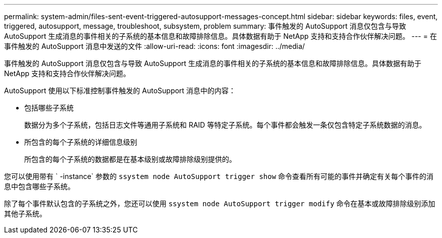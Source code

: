 ---
permalink: system-admin/files-sent-event-triggered-autosupport-messages-concept.html 
sidebar: sidebar 
keywords: files, event, triggered, autosupport, message, troubleshoot, subsystem, problem 
summary: 事件触发的 AutoSupport 消息仅包含与导致 AutoSupport 生成消息的事件相关的子系统的基本信息和故障排除信息。具体数据有助于 NetApp 支持和支持合作伙伴解决问题。 
---
= 在事件触发的 AutoSupport 消息中发送的文件
:allow-uri-read: 
:icons: font
:imagesdir: ../media/


[role="lead"]
事件触发的 AutoSupport 消息仅包含与导致 AutoSupport 生成消息的事件相关的子系统的基本信息和故障排除信息。具体数据有助于 NetApp 支持和支持合作伙伴解决问题。

AutoSupport 使用以下标准控制事件触发的 AutoSupport 消息中的内容：

* 包括哪些子系统
+
数据分为多个子系统，包括日志文件等通用子系统和 RAID 等特定子系统。每个事件都会触发一条仅包含特定子系统数据的消息。

* 所包含的每个子系统的详细信息级别
+
所包含的每个子系统的数据都是在基本级别或故障排除级别提供的。



您可以使用带有 ` -instance` 参数的 `ssystem node AutoSupport trigger show` 命令查看所有可能的事件并确定有关每个事件的消息中包含哪些子系统。

除了每个事件默认包含的子系统之外，您还可以使用 `ssystem node AutoSupport trigger modify` 命令在基本或故障排除级别添加其他子系统。
